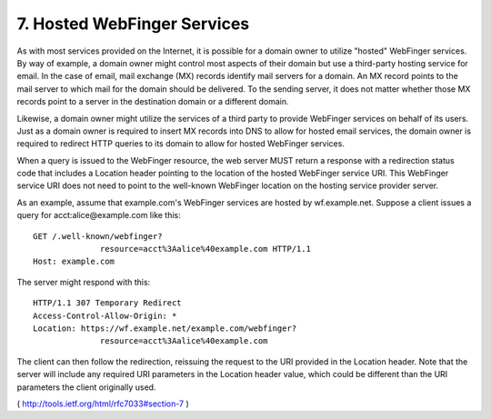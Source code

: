 7.  Hosted WebFinger Services
============================================

As with most services provided on the Internet, it is possible for a
domain owner to utilize "hosted" WebFinger services.  By way of
example, a domain owner might control most aspects of their domain
but use a third-party hosting service for email.  In the case of
email, mail exchange (MX) records identify mail servers for a domain.
An MX record points to the mail server to which mail for the domain
should be delivered.  To the sending server, it does not matter
whether those MX records point to a server in the destination domain
or a different domain.

Likewise, a domain owner might utilize the services of a third party
to provide WebFinger services on behalf of its users.  Just as a
domain owner is required to insert MX records into DNS to allow for
hosted email services, the domain owner is required to redirect HTTP
queries to its domain to allow for hosted WebFinger services.

When a query is issued to the WebFinger resource, the web server MUST
return a response with a redirection status code that includes a
Location header pointing to the location of the hosted WebFinger
service URI.  This WebFinger service URI does not need to point to
the well-known WebFinger location on the hosting service provider
server.

As an example, assume that example.com's WebFinger services are
hosted by wf.example.net.  Suppose a client issues a query for
acct:alice@example.com like this:

::


     GET /.well-known/webfinger?
                   resource=acct%3Aalice%40example.com HTTP/1.1
     Host: example.com

The server might respond with this:

::

     HTTP/1.1 307 Temporary Redirect
     Access-Control-Allow-Origin: *
     Location: https://wf.example.net/example.com/webfinger?
                   resource=acct%3Aalice%40example.com

The client can then follow the redirection, reissuing the request to
the URI provided in the Location header.  Note that the server will
include any required URI parameters in the Location header value,
which could be different than the URI parameters the client
originally used.

( http://tools.ietf.org/html/rfc7033#section-7 )


